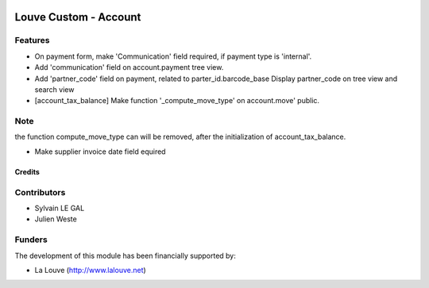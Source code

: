 .. image:: https://img.shields.io/badge/licence-AGPL--3-blue.svg
   :target: http://www.gnu.org/licenses/agpl-3.0-standalone.html
   :alt: License: AGPL-3

======================
Louve Custom - Account
======================

Features
--------

* On payment form, make 'Communication' field required, if payment type is
  'internal'.

* Add 'communication' field on account.payment tree view.

* Add 'partner_code' field on payment, related to parter_id.barcode_base
  Display partner_code on tree view and search view

* [account_tax_balance] Make function '_compute_move_type' on account.move'
  public.

Note
----
the function compute_move_type can will be removed, after the initialization
of account_tax_balance.

* Make supplier invoice date field equired

Credits
=======

Contributors
------------

* Sylvain LE GAL
* Julien Weste

Funders
-------

The development of this module has been financially supported by:

* La Louve (http://www.lalouve.net)
